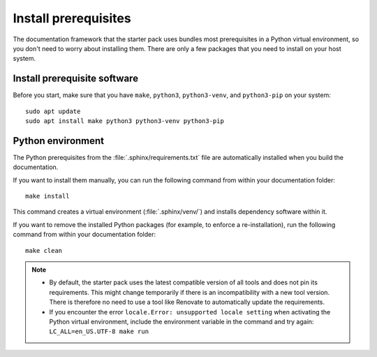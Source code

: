 .. _prereqs:

Install prerequisites
=====================

The documentation framework that the starter pack uses bundles most prerequisites in a Python virtual environment, so you don't need to worry about installing them.
There are only a few packages that you need to install on your host system.

Install prerequisite software
-----------------------------

Before you start, make sure that you have ``make``, ``python3``, ``python3-venv``, and ``python3-pip`` on your system::

   sudo apt update
   sudo apt install make python3 python3-venv python3-pip

Python environment
------------------

The Python prerequisites from the :file:`.sphinx/requirements.txt` file are automatically installed when you build the documentation.

If you want to install them manually, you can run the following command from within your documentation folder::

   make install

This command creates a virtual environment (:file:`.sphinx/venv/`) and installs dependency software within it.

If you want to remove the installed Python packages (for example, to enforce a re-installation), run the following command from within your documentation folder::

  make clean

.. note::
   - By default, the starter pack uses the latest compatible version of all tools and does not pin its requirements.
     This might change temporarily if there is an incompatibility with a new tool version.
     There is therefore no need to use a tool like Renovate to automatically update the requirements.

   - If you encounter the error ``locale.Error: unsupported locale setting`` when activating the Python virtual environment, include the environment variable in the command and try again: ``LC_ALL=en_US.UTF-8 make run``
